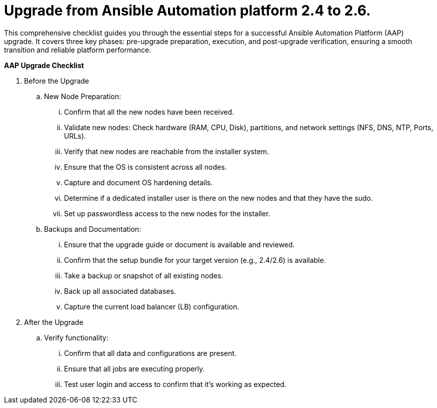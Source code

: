 = Upgrade from Ansible Automation platform 2.4 to 2.6. 

This comprehensive checklist guides you through the essential steps for a successful Ansible Automation Platform (AAP) upgrade. It covers three key phases: pre-upgrade preparation, execution, and post-upgrade verification, ensuring a smooth transition and reliable platform performance.

*AAP Upgrade Checklist*

. Before the Upgrade
..  New Node Preparation:
... Confirm that all the new nodes have been received.
... Validate new nodes: Check hardware (RAM, CPU, Disk), partitions, and network settings (NFS, DNS, NTP, Ports, URLs).
... Verify that new nodes are reachable from the installer system. 
... Ensure that the OS is consistent across all nodes.
... Capture and document OS hardening details.
... Determine if a dedicated installer user is there on the new nodes and that they have the sudo.
... Set up passwordless access to the new nodes for the installer.

.. Backups and Documentation:
... Ensure that the upgrade guide or document is available and reviewed.
... Confirm that the setup bundle for your target version (e.g., 2.4/2.6) is available.
... Take a backup or snapshot of all existing nodes.
... Back up all associated databases.
... Capture the current load balancer (LB) configuration.


. After the Upgrade
.. Verify functionality:
... Confirm that all data and configurations are present.
... Ensure that all jobs are executing properly.
... Test user login and access to confirm that it's working as expected.